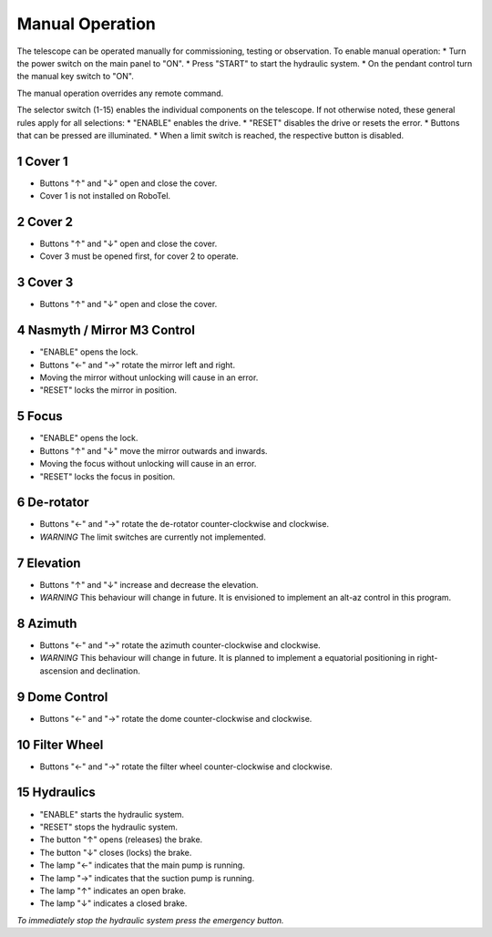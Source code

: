 Manual Operation
================

The telescope can be operated manually for commissioning, testing or
observation. To enable manual operation:
* Turn the power switch on the main panel to "ON".
* Press "START" to start the hydraulic system.
* On the pendant control turn the manual key switch to "ON".

The manual operation overrides any remote command.

The selector switch (1-15) enables the individual components on the telescope.
If not otherwise noted, these general rules apply for all selections:
* "ENABLE" enables the drive.
* "RESET" disables the drive or resets the error.
* Buttons that can be pressed are illuminated.
* When a limit switch is reached, the respective button is disabled.

1 Cover 1
---------
* Buttons "↑" and "↓" open and close the cover.
* Cover 1 is not installed on RoboTel.

2 Cover 2
---------

* Buttons "↑" and "↓" open and close the cover.
* Cover 3 must be opened first, for cover 2 to operate.

3 Cover 3
---------

* Buttons "↑" and "↓" open and close the cover.

4 Nasmyth / Mirror M3 Control
-----------------------------

* "ENABLE" opens the lock.
* Buttons "←" and "→" rotate the mirror left and right.
* Moving the mirror without unlocking will cause in an error.
* "RESET" locks the mirror in position.

5 Focus
-------

* "ENABLE" opens the lock.
* Buttons "↑" and "↓" move the mirror outwards and inwards.
* Moving the focus without unlocking will cause in an error.
* "RESET" locks the focus in position.

6 De-rotator
------------

* Buttons "←" and "→" rotate the de-rotator counter-clockwise and clockwise.
* *WARNING* The limit switches are currently not implemented.

7 Elevation
-----------

* Buttons "↑" and "↓" increase and decrease the elevation.
* *WARNING* This behaviour will change in future. It is envisioned to implement
  an alt-az control in this program.

8 Azimuth
---------

* Buttons "←" and "→" rotate the azimuth counter-clockwise and clockwise.
* *WARNING* This behaviour will change in future. It is planned to implement a
  equatorial positioning in right-ascension and declination.

9 Dome Control
--------------
* Buttons "←" and "→" rotate the dome counter-clockwise and clockwise.

10 Filter Wheel
---------------

* Buttons "←" and "→" rotate the filter wheel counter-clockwise and clockwise.

15 Hydraulics
-------------

* "ENABLE" starts the hydraulic system.
* "RESET" stops the hydraulic system.
* The button "↑" opens (releases) the brake.
* The button "↓" closes (locks) the brake.
* The lamp "←" indicates that the main pump is running.
* The lamp "→" indicates that the suction pump is running.
* The lamp "↑" indicates an open brake.
* The lamp "↓" indicates a closed brake.

*To immediately stop the hydraulic system press the emergency button.*
